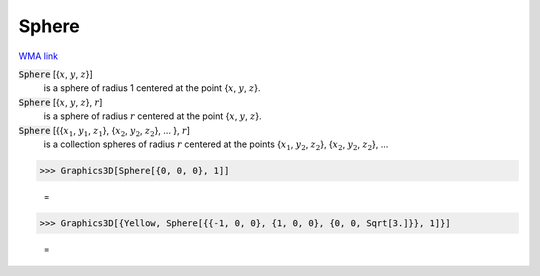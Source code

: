 Sphere
======

`WMA link <https://reference.wolfram.com/language/ref/Sphere.html>`_


:code:`Sphere` [{:math:`x`, :math:`y`, :math:`z`}]
    is a sphere of radius 1 centered at the point {:math:`x`, :math:`y`, :math:`z`}.

:code:`Sphere` [{:math:`x`, :math:`y`, :math:`z`}, :math:`r`]
    is a sphere of radius :math:`r` centered at the point {:math:`x`, :math:`y`, :math:`z`}.

:code:`Sphere` [{{:math:`x_1`, :math:`y_1`, :math:`z_1`}, {:math:`x_2`, :math:`y_2`, :math:`z_2`}, ... }, :math:`r`]
    is a collection spheres of radius :math:`r` centered at the points             {:math:`x_1`, :math:`y_2`, :math:`z_2`}, {:math:`x_2`, :math:`y_2`, :math:`z_2`}, ...





>>> Graphics3D[Sphere[{0, 0, 0}, 1]]

    =
.. image:: tmps5gtl42n.png
    :align: center



>>> Graphics3D[{Yellow, Sphere[{{-1, 0, 0}, {1, 0, 0}, {0, 0, Sqrt[3.]}}, 1]}]

    =
.. image:: tmpyza_yq8j.png
    :align: center



